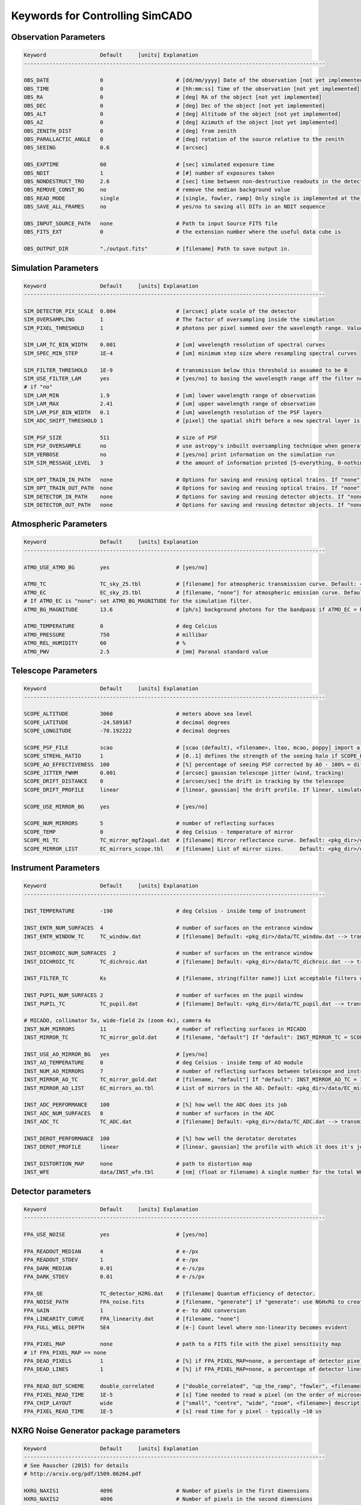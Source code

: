 
Keywords for Controlling SimCADO
================================
Observation Parameters
-----------------------

.. code-block:: none

    Keyword                 Default     [units] Explanation
    -----------------------------------------------------------------------------------------------
    
    OBS_DATE                0                       # [dd/mm/yyyy] Date of the observation [not yet implemented]
    OBS_TIME                0                       # [hh:mm:ss] Time of the observation [not yet implemented]
    OBS_RA                  0                       # [deg] RA of the object [not yet implemented]
    OBS_DEC                 0                       # [deg] Dec of the object [not yet implemented]
    OBS_ALT                 0                       # [deg] Altitude of the object [not yet implemented]
    OBS_AZ                  0                       # [deg] Azimuth of the object [not yet implemented]
    OBS_ZENITH_DIST         0                       # [deg] from zenith
    OBS_PARALLACTIC_ANGLE   0                       # [deg] rotation of the source relative to the zenith
    OBS_SEEING              0.6                     # [arcsec]
    
    OBS_EXPTIME             60                      # [sec] simulated exposure time
    OBS_NDIT                1                       # [#] number of exposures taken
    OBS_NONDESTRUCT_TRO     2.6                     # [sec] time between non-destructive readouts in the detector
    OBS_REMOVE_CONST_BG     no                      # remove the median background value
    OBS_READ_MODE           single                  # [single, fowler, ramp] Only single is implemented at the moment
    OBS_SAVE_ALL_FRAMES     no                      # yes/no to saving all DITs in an NDIT sequence
    
    OBS_INPUT_SOURCE_PATH   none                    # Path to input Source FITS file
    OBS_FITS_EXT            0                       # the extension number where the useful data cube is
    
    OBS_OUTPUT_DIR          "./output.fits"         # [filename] Path to save output in.
    
    
Simulation Parameters
----------------------

.. code-block:: none

    Keyword                 Default     [units] Explanation
    -----------------------------------------------------------------------------------------------
    
    SIM_DETECTOR_PIX_SCALE  0.004                   # [arcsec] plate scale of the detector
    SIM_OVERSAMPLING        1                       # The factor of oversampling inside the simulation
    SIM_PIXEL_THRESHOLD     1                       # photons per pixel summed over the wavelength range. Values less than this are assumed to be zero
    
    SIM_LAM_TC_BIN_WIDTH    0.001                   # [um] wavelength resolution of spectral curves
    SIM_SPEC_MIN_STEP       1E-4                    # [um] minimum step size where resampling spectral curves
    
    SIM_FILTER_THRESHOLD    1E-9                    # transmission below this threshold is assumed to be 0
    SIM_USE_FILTER_LAM      yes                     # [yes/no] to basing the wavelength range off the filter non-zero range - if no, specify LAM_MIN, LAM_MAX
    # if "no"
    SIM_LAM_MIN             1.9                     # [um] lower wavelength range of observation
    SIM_LAM_MAX             2.41                    # [um] upper wavelength range of observation
    SIM_LAM_PSF_BIN_WIDTH   0.1                     # [um] wavelength resolution of the PSF layers
    SIM_ADC_SHIFT_THRESHOLD 1                       # [pixel] the spatial shift before a new spectral layer is added (i.e. how often the spectral domain is sampled for an under-performing ADC)
    
    SIM_PSF_SIZE            511                     # size of PSF
    SIM_PSF_OVERSAMPLE      no                      # use astropy's inbuilt oversampling technique when generating the PSFs. Kills memory for PSFs over 511 x 511
    SIM_VERBOSE             no                      # [yes/no] print information on the simulation run
    SIM_SIM_MESSAGE_LEVEL   3                       # the amount of information printed [5-everything, 0-nothing]
    
    SIM_OPT_TRAIN_IN_PATH   none                    # Options for saving and reusing optical trains. If "none": "./"
    SIM_OPT_TRAIN_OUT_PATH  none                    # Options for saving and reusing optical trains. If "none": "./"
    SIM_DETECTOR_IN_PATH    none                    # Options for saving and reusing detector objects. If "none": "./"
    SIM_DETECTOR_OUT_PATH   none                    # Options for saving and reusing detector objects. If "none": "./"
    
    
Atmospheric Parameters
-----------------------

.. code-block:: none

    Keyword                 Default     [units] Explanation
    -----------------------------------------------------------------------------------------------
    
    ATMO_USE_ATMO_BG        yes                     # [yes/no]
    
    ATMO_TC                 TC_sky_25.tbl           # [filename] for atmospheric transmission curve. Default: <pkg_dir>/data/TC_sky_25.tbl
    ATMO_EC                 EC_sky_25.tbl           # [filename, "none"] for atmospheric emission curve. Default: <pkg_dir>/data/EC_sky_25.tbl
    # If ATMO_EC is "none": set ATMO_BG_MAGNITUDE for the simulation filter.
    ATMO_BG_MAGNITUDE       13.6                    # [ph/s] background photons for the bandpass if ATMO_EC = None
    
    ATMO_TEMPERATURE        0                       # deg Celcius
    ATMO_PRESSURE           750                     # millibar
    ATMO_REL_HUMIDITY       60                      # %
    ATMO_PWV                2.5                     # [mm] Paranal standard value
    
    
Telescope Parameters
---------------------

.. code-block:: none

    Keyword                 Default     [units] Explanation
    -----------------------------------------------------------------------------------------------
    
    SCOPE_ALTITUDE          3060                    # meters above sea level
    SCOPE_LATITUDE          -24.589167              # decimal degrees
    SCOPE_LONGITUDE         -70.192222              # decimal degrees
    
    SCOPE_PSF_FILE          scao                    # [scao (default), <filename>, ltao, mcao, poppy] import a PSF from a file.
    SCOPE_STREHL_RATIO      1                       # [0..1] defines the strength of the seeing halo if SCOPE_PSF_FILE is "default"
    SCOPE_AO_EFFECTIVENESS  100                     # [%] percentage of seeing PSF corrected by AO - 100% = diff limited, 0% = 0.8" seeing
    SCOPE_JITTER_FWHM       0.001                   # [arcsec] gaussian telescope jitter (wind, tracking)
    SCOPE_DRIFT_DISTANCE    0                       # [arcsec/sec] the drift in tracking by the telescope
    SCOPE_DRIFT_PROFILE     linear                  # [linear, gaussian] the drift profile. If linear, simulates when tracking is off. If gaussian, simulates rms distance of tracking errors
    
    SCOPE_USE_MIRROR_BG     yes                     # [yes/no]
    
    SCOPE_NUM_MIRRORS       5                       # number of reflecting surfaces
    SCOPE_TEMP              0                       # deg Celsius - temperature of mirror
    SCOPE_M1_TC             TC_mirror_mgf2agal.dat  # [filename] Mirror reflectance curve. Default: <pkg_dir>/data/TC_mirror_EELT.dat
    SCOPE_MIRROR_LIST       EC_mirrors_scope.tbl    # [filename] List of mirror sizes.     Default: <pkg_dir>/data/EC_mirrors_scope.tbl
    
    
Instrument Parameters
----------------------

.. code-block:: none

    Keyword                 Default     [units] Explanation
    -----------------------------------------------------------------------------------------------
    
    INST_TEMPERATURE        -190                    # deg Celsius - inside temp of instrument
    
    INST_ENTR_NUM_SURFACES  4                       # number of surfaces on the entrance window
    INST_ENTR_WINDOW_TC     TC_window.dat           # [filename] Default: <pkg_dir>/data/TC_window.dat --> transmission = 0.98 per surface
    
    INST_DICHROIC_NUM_SURFACES  2                   # number of surfaces on the entrance window
    INST_DICHROIC_TC        TC_dichroic.dat         # [filename] Default: <pkg_dir>/data/TC_dichroic.dat --> transmission = 1 per surface
    
    INST_FILTER_TC          Ks                      # [filename, string(filter name)] List acceptable filters with >>> simcado.optics.get_filter_set()
    
    INST_PUPIL_NUM_SURFACES 2                       # number of surfaces on the pupil window
    INST_PUPIL_TC           TC_pupil.dat            # [filename] Default: <pkg_dir>/data/TC_pupil.dat --> transmission = 1 per surface
    
    # MICADO, collimator 5x, wide-field 2x (zoom 4x), camera 4x
    INST_NUM_MIRRORS        11                      # number of reflecting surfaces in MICADO
    INST_MIRROR_TC          TC_mirror_gold.dat      # [filename, "default"] If "default": INST_MIRROR_TC = SCOPE_M1_TC
    
    INST_USE_AO_MIRROR_BG   yes                     # [yes/no]
    INST_AO_TEMPERATURE     0                       # deg Celsius - inside temp of AO module
    INST_NUM_AO_MIRRORS     7                       # number of reflecting surfaces between telescope and instrument (i.e. MAORY)
    INST_MIRROR_AO_TC       TC_mirror_gold.dat      # [filename, "default"] If "default": INST_MIRROR_AO_TC = INST_MIRROR_TC
    INST_MIRROR_AO_LIST     EC_mirrors_ao.tbl       # List of mirrors in the AO. Default: <pkg_dir>/data/EC_mirrors_ao.tbl
    
    INST_ADC_PERFORMANCE    100                     # [%] how well the ADC does its job
    INST_ADC_NUM_SURFACES   8                       # number of surfaces in the ADC
    INST_ADC_TC             TC_ADC.dat              # [filename] Default: <pkg_dir>/data/TC_ADC.dat --> transmission = 0.98 per surface
    
    INST_DEROT_PERFORMANCE  100                     # [%] how well the derotator derotates
    INST_DEROT_PROFILE      linear                  # [linear, gaussian] the profile with which it does it's job
    
    INST_DISTORTION_MAP     none                    # path to distortion map
    INST_WFE                data/INST_wfe.tbl       # [nm] (float or filename) A single number for the total WFE of a table of wavefront errors for each surface in the instrument
    
    
Detector parameters
--------------------

.. code-block:: none

    Keyword                 Default     [units] Explanation
    -----------------------------------------------------------------------------------------------
    
    FPA_USE_NOISE           yes                     # [yes/no]
    
    FPA_READOUT_MEDIAN      4                       # e-/px
    FPA_READOUT_STDEV       1                       # e-/px
    FPA_DARK_MEDIAN         0.01                    # e-/s/px
    FPA_DARK_STDEV          0.01                    # e-/s/px
    
    FPA_QE                  TC_detector_H2RG.dat    # [filename] Quantum efficiency of detector.
    FPA_NOISE_PATH          FPA_noise.fits          # [filename, "generate"] if "generate": use NGHxRG to create a noise frame.
    FPA_GAIN                1                       # e- to ADU conversion
    FPA_LINEARITY_CURVE     FPA_linearity.dat       # [filename, "none"]
    FPA_FULL_WELL_DEPTH     5E4                     # [e-] Count level where non-linearity becomes evident
    
    FPA_PIXEL_MAP           none                    # path to a FITS file with the pixel sensitivity map
    # if FPA_PIXEL_MAP == none
    FPA_DEAD_PIXELS         1                       # [%] if FPA_PIXEL_MAP=none, a percentage of detector pixel which are dead
    FPA_DEAD_LINES          1                       # [%] if FPA_PIXEL_MAP=none, a percentage of detector lines which are dead
    
    FPA_READ_OUT_SCHEME     double_correlated       # ["double_correlated", "up_the_ramp", "fowler", <filename>]
    FPA_PIXEL_READ_TIME     1E-5                    # [s] Time needed to read a pixel (on the order of microseconds, i.e. 1E-5)
    FPA_CHIP_LAYOUT         wide                    # ["small", "centre", "wide", "zoom", <filename>] description of the chip layout on the detector array.
    FPA_PIXEL_READ_TIME     1E-5                    # [s] read time for y pixel - typically ~10 us
    
NXRG Noise Generator package parameters
----------------------------------------

.. code-block:: none

    Keyword                 Default     [units] Explanation
    -----------------------------------------------------------------------------------------------
    # See Rauscher (2015) for details
    # http://arxiv.org/pdf/1509.06264.pdf
    
    HXRG_NAXIS1             4096                    # Number of pixels in the first dimensions
    HXRG_NAXIS2             4096                    # Number of pixels in the second dimensions
    HXRG_NUM_NDRO           1                       # Number of non-destructive read-outs in noise cubes
    HXRG_NUM_OUTPUTS        64                      # Number of outputs
    HXRG_NUM_ROW_OH         8                       # Number of row overheads
    HXRG_PCA0_FILENAME      FPA_nirspec_pca0.fits   # if "default": <pkg_dir>/data/
    HXRG_OUTPUT_PATH        none                    # Path to save the detector noise
    HXRG_PEDESTAL           4                       # Pedestal noise
    HXRG_CORR_PINK          3                       # Correlated Pink noise
    HXRG_UNCORR_PINK        1                       # Uncorrelated Pink noise

